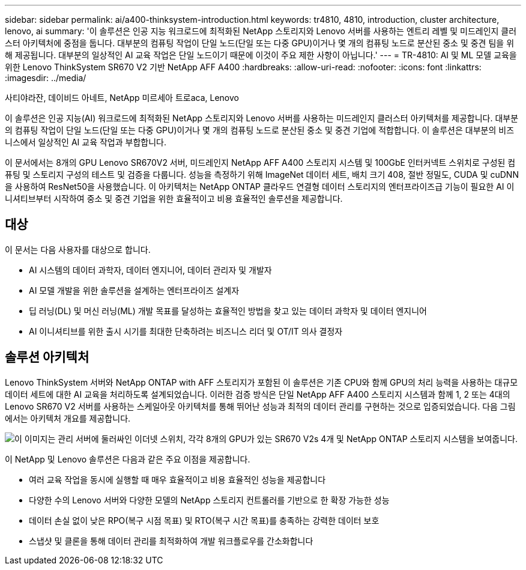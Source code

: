 ---
sidebar: sidebar 
permalink: ai/a400-thinksystem-introduction.html 
keywords: tr4810, 4810, introduction, cluster architecture, lenovo, ai 
summary: '이 솔루션은 인공 지능 워크로드에 최적화된 NetApp 스토리지와 Lenovo 서버를 사용하는 엔트리 레벨 및 미드레인지 클러스터 아키텍처에 중점을 둡니다. 대부분의 컴퓨팅 작업이 단일 노드(단일 또는 다중 GPU)이거나 몇 개의 컴퓨팅 노드로 분산된 중소 및 중견 팀을 위해 제공됩니다. 대부분의 일상적인 AI 교육 작업은 단일 노드이기 때문에 이것이 주요 제한 사항이 아닙니다.' 
---
= TR-4810: AI 및 ML 모델 교육을 위한 Lenovo ThinkSystem SR670 V2 기반 NetApp AFF A400
:hardbreaks:
:allow-uri-read: 
:nofooter: 
:icons: font
:linkattrs: 
:imagesdir: ../media/


사티야라잔, 데이비드 아네트, NetApp 미르세아 트로aca, Lenovo

[role="lead"]
이 솔루션은 인공 지능(AI) 워크로드에 최적화된 NetApp 스토리지와 Lenovo 서버를 사용하는 미드레인지 클러스터 아키텍처를 제공합니다. 대부분의 컴퓨팅 작업이 단일 노드(단일 또는 다중 GPU)이거나 몇 개의 컴퓨팅 노드로 분산된 중소 및 중견 기업에 적합합니다. 이 솔루션은 대부분의 비즈니스에서 일상적인 AI 교육 작업과 부합합니다.

이 문서에서는 8개의 GPU Lenovo SR670V2 서버, 미드레인지 NetApp AFF A400 스토리지 시스템 및 100GbE 인터커넥트 스위치로 구성된 컴퓨팅 및 스토리지 구성의 테스트 및 검증을 다룹니다. 성능을 측정하기 위해 ImageNet 데이터 세트, 배치 크기 408, 절반 정밀도, CUDA 및 cuDNN을 사용하여 ResNet50을 사용했습니다. 이 아키텍처는 NetApp ONTAP 클라우드 연결형 데이터 스토리지의 엔터프라이즈급 기능이 필요한 AI 이니셔티브부터 시작하여 중소 및 중견 기업을 위한 효율적이고 비용 효율적인 솔루션을 제공합니다.



== 대상

이 문서는 다음 사용자를 대상으로 합니다.

* AI 시스템의 데이터 과학자, 데이터 엔지니어, 데이터 관리자 및 개발자
* AI 모델 개발을 위한 솔루션을 설계하는 엔터프라이즈 설계자
* 딥 러닝(DL) 및 머신 러닝(ML) 개발 목표를 달성하는 효율적인 방법을 찾고 있는 데이터 과학자 및 데이터 엔지니어
* AI 이니셔티브를 위한 출시 시기를 최대한 단축하려는 비즈니스 리더 및 OT/IT 의사 결정자




== 솔루션 아키텍처

Lenovo ThinkSystem 서버와 NetApp ONTAP with AFF 스토리지가 포함된 이 솔루션은 기존 CPU와 함께 GPU의 처리 능력을 사용하는 대규모 데이터 세트에 대한 AI 교육을 처리하도록 설계되었습니다. 이러한 검증 방식은 단일 NetApp AFF A400 스토리지 시스템과 함께 1, 2 또는 4대의 Lenovo SR670 V2 서버를 사용하는 스케일아웃 아키텍처를 통해 뛰어난 성능과 최적의 데이터 관리를 구현하는 것으로 입증되었습니다. 다음 그림에서는 아키텍처 개요를 제공합니다.

image:a400-thinksystem-image2.png["이 이미지는 관리 서버에 둘러싸인 이더넷 스위치, 각각 8개의 GPU가 있는 SR670 V2s 4개 및 NetApp ONTAP 스토리지 시스템을 보여줍니다."]

이 NetApp 및 Lenovo 솔루션은 다음과 같은 주요 이점을 제공합니다.

* 여러 교육 작업을 동시에 실행할 때 매우 효율적이고 비용 효율적인 성능을 제공합니다
* 다양한 수의 Lenovo 서버와 다양한 모델의 NetApp 스토리지 컨트롤러를 기반으로 한 확장 가능한 성능
* 데이터 손실 없이 낮은 RPO(복구 시점 목표) 및 RTO(복구 시간 목표)를 충족하는 강력한 데이터 보호
* 스냅샷 및 클론을 통해 데이터 관리를 최적화하여 개발 워크플로우를 간소화합니다

